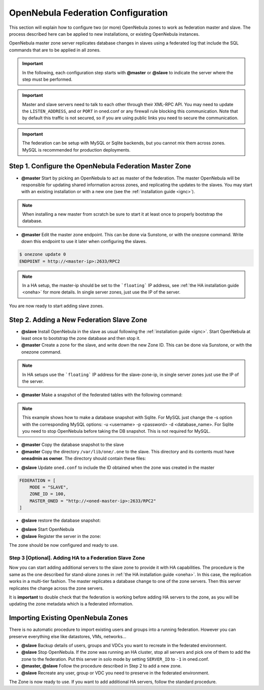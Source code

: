 .. _federationconfig:

================================================================================
OpenNebula Federation Configuration
================================================================================

This section will explain how to configure two (or more) OpenNebula zones to work as federation master and slave. The process described here can be applied to new installations, or existing OpenNebula instances.

OpenNebula master zone server replicates database changes in slaves using a federated log that include the SQL commands that are to be applied in all zones.

.. important:: In the following, each configuration step starts with **@master** or **@slave** to indicate the server where the step must be performed.

.. important:: Master and slave servers need to talk to each other through their XML-RPC API. You may need to update the ``LISTEN_ADDRESS``, and or ``PORT`` in oned.conf or any firewall rule blocking this communication. Note that by default this traffic is not secured, so if you are using public links you need to secure the communication.

.. important:: The federation can be setup with MySQL or Sqlite backends, but you cannot mix them across zones. MySQL is recommended for production deployments.

Step 1. Configure the OpenNebula Federation Master Zone
================================================================================

- **@master** Start by picking an OpenNebula to act as master of the federation. The master OpenNebula will be responsible for updating shared information across zones, and replicating the updates to the slaves. You may start with an existing installation or with a new one (see the :ref:`installation guide <ignc>`). 

.. note:: When installing a new master from scratch be sure to start it at least once to properly bootstrap the database.

- **@master** Edit the master zone endpoint. This can be done via Sunstone, or with the onezone command. Write down this endpoint to use it later when configuring the slaves.

.. code-block:: none

    $ onezone update 0
    ENDPOINT = http://<master-ip>:2633/RPC2

.. note:: In a HA setup, the master-ip should be set to the ```floating``` IP address, see :ref:`the HA installation guide <oneha>` for more details. In single server zones, just use the IP of the server.

You are now ready to start adding slave zones.

Step 2. Adding a New Federation Slave Zone
================================================================================

- **@slave** Install OpenNebula in the slave as usual following the :ref:`installation guide <ignc>`. Start OpenNebula at least once to bootstrap the zone database and then stop it.

- **@master** Create a zone for the slave, and write down the new Zone ID. This can be done via Sunstone, or with the onezone command.

.. prompt:: bash $ auto

    $ vim /tmp/zone.tmpl
    NAME     = slave-name
    ENDPOINT = http://<slave-zone-ip>:2633/RPC2

    $ onezone create /tmp/zone.tmpl
    ID: 100

    $ onezone list
       ID NAME
        0 OpenNebula
      100 slave-name

.. note:: In HA setups use the ```floating``` IP address for the slave-zone-ip, in single server zones just use the IP of the server.

- **@master** Make a snapshot of the federated tables with the following command:

.. prompt:: bash $ auto

    $  onedb backup --federated -s one.db 
    Sqlite database backup of federated tables stored in /var/lib/one/one.db_federated_2017-6-15_8:52:51.bck
    Use 'onedb restore' to restore the DB.

.. note:: This example shows how to make a database snapshot with Sqlite. For MySQL just change the -s option with the corresponding MySQL options: -u <username> -p <password> -d <database_name>. For Sqlite you need to stop OpenNebula before taking the DB snapshot. This is not required for MySQL.

- **@master**  Copy the database snapshot to the slave

- **@master** Copy the directory ``/var/lib/one/.one`` to the slave. This directory and its contents must have **oneadmin as owner**. The directory should contain these files:

.. prompt:: bash $ auto

    $ ls -1 /var/lib/one/.one
    ec2_auth
    one_auth
    oneflow_auth
    onegate_auth
    sunstone_auth

- **@slave** Update ``oned.conf`` to include the ID obtained when the zone was created in the master

.. code-block:: none

    FEDERATION = [
        MODE = "SLAVE",
        ZONE_ID = 100,
        MASTER_ONED = "http://<oned-master-ip>:2633/RPC2"
    ]

- **@slave** restore the database snapshot:

.. prompt:: bash $ auto

    $ onedb restore --federated -s /var/lib/one/one.db /var/lib/one/one.db_federated_2017-6-14_16:0:36.bck
    Sqlite database backup restored in one.db

- **@slave** Start OpenNebula

- **@slave** Register the server in the zone:

.. prompt:: bash $ auto

    $onezone server-add 100 --name one_salve --rpc http://<server_ip>:2633/RPC2

The zone should be now configured and ready to use.

Step 3 [Optional]. Adding HA to a Federation Slave Zone
--------------------------------------------------------------------------------

Now you can start adding additional servers to the slave zone to provide it with HA capabilities. The procedure is the same as the one described for stand-alone zones in :ref:`the HA installation guide <oneha>`. In this case, the replication works in a multi-tier fashion. The master replicates a database change to one of the zone servers. Then this server replicates the change across the zone servers.

It is **important** to double check that the federation is working before adding HA servers to the zone, as you will be updating the zone metadata which is a federated information.

Importing Existing OpenNebula Zones
================================================================================

There is no automatic procedure to import existing users and groups into a running federation. However you can preserve everything else like datastores, VMs, networks...

- **@slave** Backup details of users, groups and VDCs you want to recreate in the federated environment.

- **@slave** Stop OpenNebula. If the zone was running an HA cluster, stop all servers and pick one of them to add the zone to the federation. Put this server in solo mode by setting ``SERVER_ID`` to ``-1`` in oned.conf.

- **@master, @slave** Follow the procedure described in Step 2 to add a new zone.

- **@slave** Recreate any user, group or VDC you need to preserve in the federated environment.

The Zone is now ready to use. If you want to add additional HA servers, follow the standard procedure.

